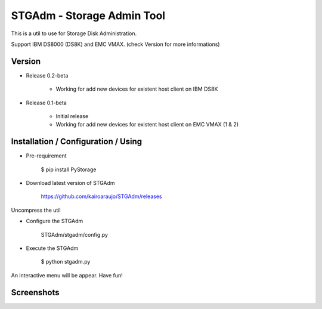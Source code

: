 STGAdm - Storage Admin Tool
===========================

This is a util to use for Storage Disk Administration.

Support IBM DS8000 (DS8K) and EMC VMAX. (check Version for more informations)


Version
-------

- Release 0.2-beta

    * Working for add new devices for existent host client on IBM DS8K

- Release 0.1-beta

    * Initial release
    * Working for add new devices for existent host client on EMC VMAX (1 & 2)


    
Installation / Configuration / Using
------------------------------------

- Pre-requirement

    $ pip install PyStorage

- Download latest version of STGAdm

    https://github.com/kairoaraujo/STGAdm/releases
 
Uncompress the util

- Configure the STGAdm

    STGAdm/stgadm/config.py

- Execute the STGAdm

    $ python stgadm.py

An interactive menu will be appear. Have fun!

Screenshots
-----------

.. image:: images/ss1.png


    
    
    
